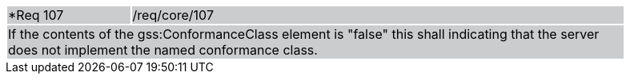 [width="90%",cols="20%,80%"]
|===
|*Req 107 {set:cellbgcolor:#CACCCE}|/req/core/107
2+|If the contents of the gss:ConformanceClass element is "false" this shall indicating that the server does not implement the named conformance class. 
|===
